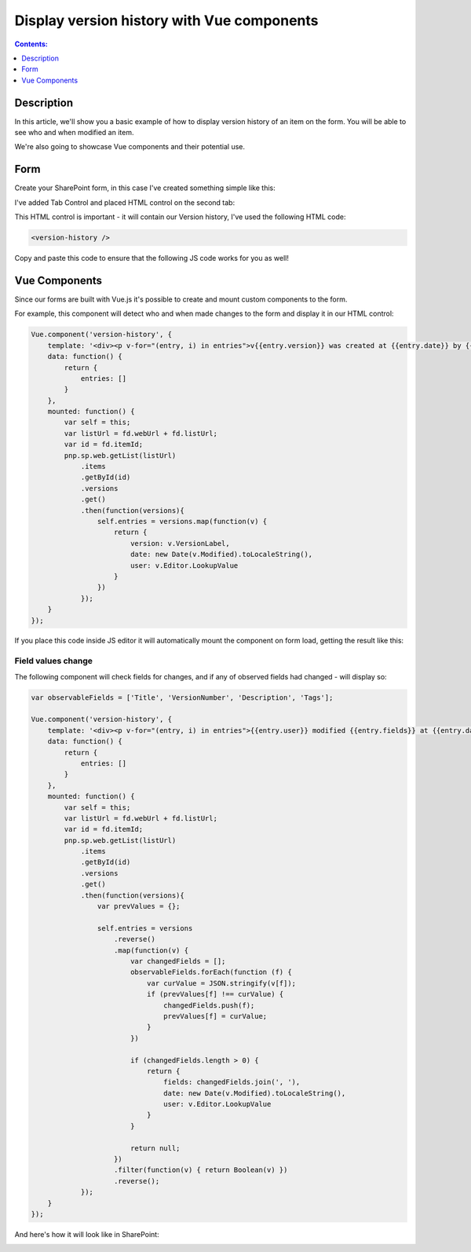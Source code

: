 Display version history with Vue components
=================================================================================================

.. contents:: Contents:
 :local:
 :depth: 1

Description
--------------------------------------------------
In this article, we'll show you a basic example of how to display version history of an item on the form. You will be able to see who and when modified an item.

We're also going to showcase Vue components and their potential use.

Form
--------------------------------------------------
Create your SharePoint form, in this case I've created something simple like this:

|pic1|

.. |pic1| image:: ../images/how-to/version-history/how-to-version-history-1.png
   :alt: Form in editor

I've added Tab Control and placed HTML control on the second tab:

|pic2|

.. |pic2| image:: ../images/how-to/version-history/how-to-version-history-2.png
   :alt: Second tab and HTML control

This HTML control is important - it will contain our Version history, I've used the following HTML code:

.. code-block:: HTML

    <version-history />

Copy and paste this code to ensure that the following JS code works for you as well!

Vue Components
--------------------------------------------------
Since our forms are built with Vue.js it's possible to create and mount custom components to the form.

For example, this component will detect who and when made changes to the form and display it in our HTML control:

.. code-block:: javascript

    Vue.component('version-history', {
        template: '<div><p v-for="(entry, i) in entries">v{{entry.version}} was created at {{entry.date}} by {{entry.user}}</p></div>',
        data: function() {
            return {
                entries: []
            }
        },
        mounted: function() {
            var self = this;
            var listUrl = fd.webUrl + fd.listUrl;
            var id = fd.itemId;
            pnp.sp.web.getList(listUrl)
                .items
                .getById(id)
                .versions
                .get()
                .then(function(versions){
                    self.entries = versions.map(function(v) {
                        return {
                            version: v.VersionLabel,
                            date: new Date(v.Modified).toLocaleString(),
                            user: v.Editor.LookupValue
                        }
                    })
                });	
        }
    });

If you place this code inside JS editor it will automatically mount the component on form load, getting the result like this:

|pic0|

.. |pic0| image:: ../images/how-to/version-history/how-to-version-history-0.png
   :alt: Version history on SharePoint Form

Field values change
************************************************
The following component will check fields for changes, and if any of observed fields had changed - will display so:

.. code-block:: javascript

    var observableFields = ['Title', 'VersionNumber', 'Description', 'Tags'];

    Vue.component('version-history', {
        template: '<div><p v-for="(entry, i) in entries">{{entry.user}} modified {{entry.fields}} at {{entry.date}}</p></div>',
        data: function() {
            return {
                entries: []
            }
        },
        mounted: function() {
            var self = this;
            var listUrl = fd.webUrl + fd.listUrl;
            var id = fd.itemId;
            pnp.sp.web.getList(listUrl)
                .items
                .getById(id)
                .versions
                .get()
                .then(function(versions){
                    var prevValues = {};
                
                    self.entries = versions
                        .reverse()
                        .map(function(v) {
                            var changedFields = [];
                            observableFields.forEach(function (f) {
                                var curValue = JSON.stringify(v[f]);
                                if (prevValues[f] !== curValue) {
                                    changedFields.push(f);
                                    prevValues[f] = curValue;
                                }
                            })
                            
                            if (changedFields.length > 0) {
                                return {
                                    fields: changedFields.join(', '),
                                    date: new Date(v.Modified).toLocaleString(),
                                    user: v.Editor.LookupValue
                                }
                            }
                            
                            return null;
                        })
                        .filter(function(v) { return Boolean(v) })
                        .reverse();
                });	
        }
    });

And here's how it will look like in SharePoint:

|pic3|

.. |pic3| image:: ../images/how-to/version-history/how-to-version-history-3.png
   :alt: Field changes in Version history
